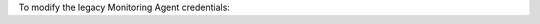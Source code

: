 To modify the legacy Monitoring Agent credentials:

.. procedure::
   :style: normal

   .. include:: /includes/nav/steps-deployment.rst

   .. step:: Modify the credentials.

      a. Click :guilabel:`Processes`.
      
      #. Click the :icon-mms:`ellipsis`.

      #. Click :guilabel:`Monitoring Settings`.

      #. Click :guilabel:`Credentials`.
